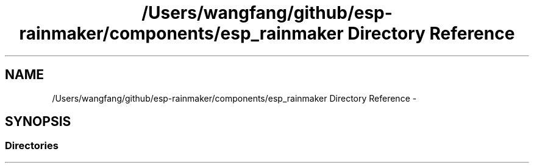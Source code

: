 .TH "/Users/wangfang/github/esp-rainmaker/components/esp_rainmaker Directory Reference" 3 "Tue Oct 17 2023" "ESP RainMaker Programming Guide" \" -*- nroff -*-
.ad l
.nh
.SH NAME
/Users/wangfang/github/esp-rainmaker/components/esp_rainmaker Directory Reference \- 
.SH SYNOPSIS
.br
.PP
.SS "Directories"

.in +1c
.in -1c
